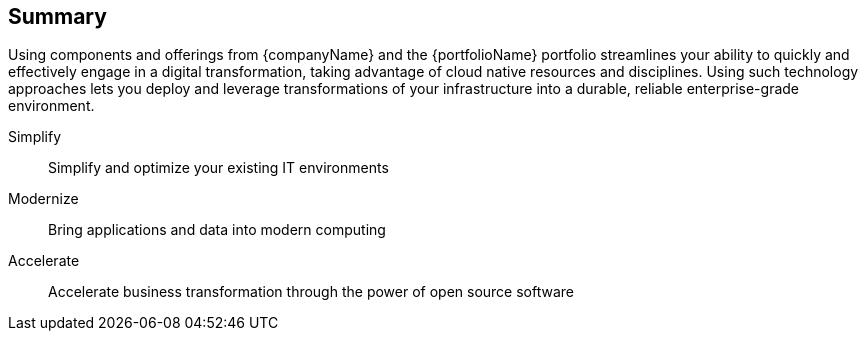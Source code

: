 == Summary

Using components and offerings from {companyName} and the {portfolioName} portfolio streamlines your ability to quickly and effectively engage in a digital transformation, taking advantage of cloud native resources and disciplines. Using such technology approaches lets you deploy and leverage transformations of your infrastructure into a durable, reliable enterprise-grade environment.

Simplify::
Simplify and optimize your existing IT environments

ifdef::iRancher[]
* Using {pn_Rancher} enables you to simplify Kubernetes cluster deployment and management of the the infrastructure components.
endif::iRancher[]

Modernize::
Bring applications and data into modern computing

ifdef::iRancher[]
* With {pn_Rancher}, the digital transformation to containerized applications can benefit from the ability both to manage many target clusters, for each of the respective user bases and to facilitate the actual workload deployments.
endif::iRancher[]

Accelerate::
Accelerate business transformation through the power of open source software

ifdef::iRancher[]
* Given the open source nature of {pn_Rancher} and the underlying software components, you can simplify management and make significant IT savings as you scale orchestrated, microservice deployments anywhere you need to and for whatever use cases are needed in an agile and innovative way.
endif::iRancher[]



